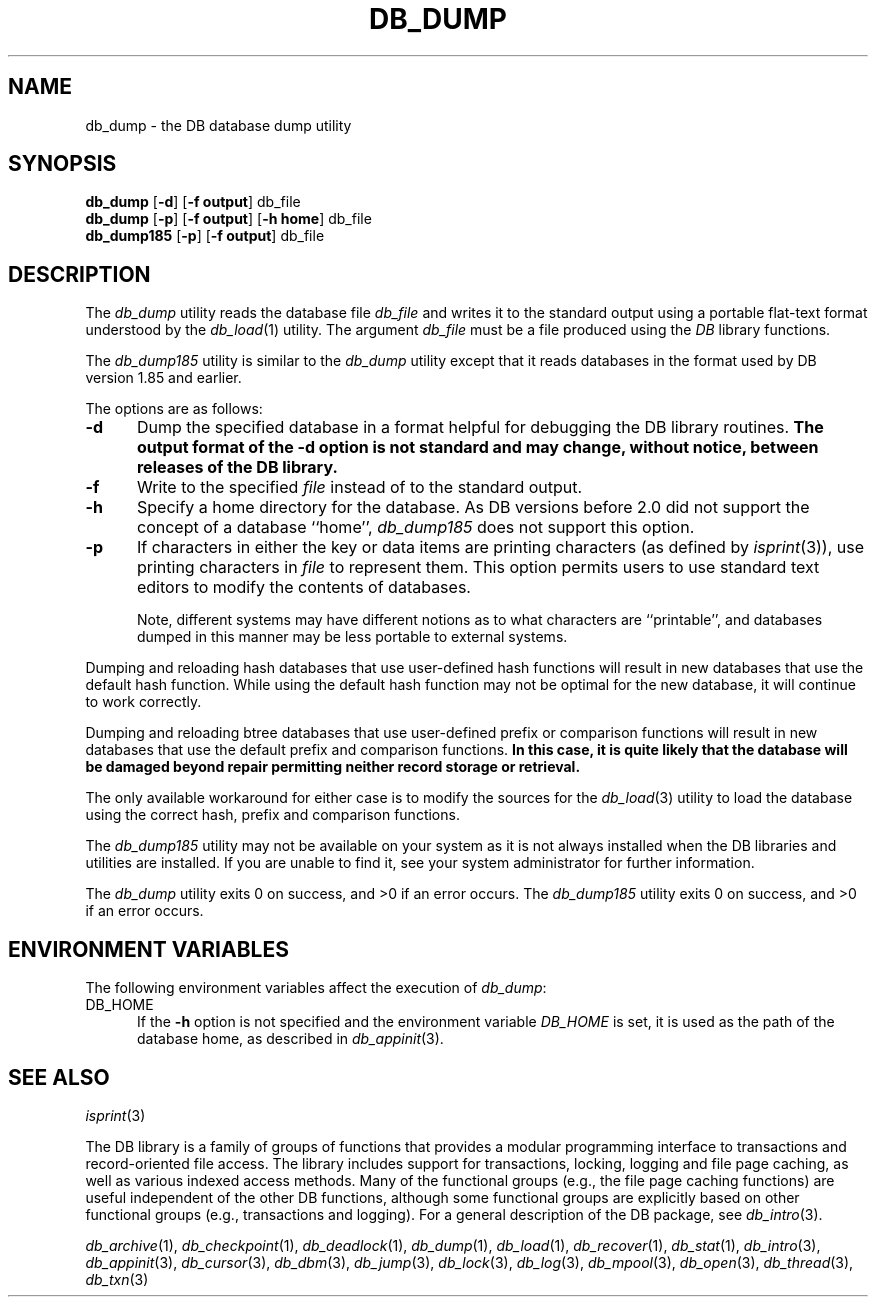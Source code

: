 .ds TYPE C
.\"
.\" See the file LICENSE for redistribution information.
.\"
.\" Copyright (c) 1996, 1997
.\"	Sleepycat Software.  All rights reserved.
.\"
.\"	@(#)db_dump.so	10.6 (Sleepycat) 9/18/97
.\"
.\"
.\" See the file LICENSE for redistribution information.
.\"
.\" Copyright (c) 1996, 1997
.\"	Sleepycat Software.  All rights reserved.
.\"
.\"	@(#)macros.so	10.27 (Sleepycat) 10/25/97
.\"
.\" The general information text macro.
.de Al
.ie '\*[TYPE]'C'\{\\$1
\}
.el\{\\$2
\}
..
.\" Scoped name macro.
.\" Produces a_b, a::b, a.b depending on language
.\" This macro takes two arguments:
.\"	+ the class or prefix (without underscore)
.\"	+ the name within the class or following the prefix
.de Sc
.ie '\*[TYPE]'C'\{\\$1_\\$2
\}
.el\{\
.ie '\*[TYPE]'CXX'\{\\$1::\\$2
\}
.el\{\\$1.\\$2
\}
\}
..
.\" The general information text macro.
.de Gn
.ie '\*[TYPE]'CXX'\{The DB library is a family of classes that provides a modular
programming interface to transactions and record-oriented file access.
The library includes support for transactions, locking, logging and file
page caching, as well as various indexed access methods.
Many of the classes (e.g., the file page caching class)
are useful independent of the other DB classes,
although some classes are explicitly based on other classes
(e.g., transactions and logging).
\}
.el\{The DB library is a family of groups of functions that provides a modular
programming interface to transactions and record-oriented file access.
The library includes support for transactions, locking, logging and file
page caching, as well as various indexed access methods.
Many of the functional groups (e.g., the file page caching functions)
are useful independent of the other DB functions,
although some functional groups are explicitly based on other functional
groups (e.g., transactions and logging).
\}
For a general description of the DB package, see
.IR db_intro (3).
..
.\" The library error macro, the local error macro.
.\" These macros take one argument:
.\"	+ the function name.
.de Ee
The
.I \\$1
.ie '\*[TYPE]'C'\{function may fail and return
\}
.el\{method may fail and throw a
.IR DbException (3)
or return
\}
.I errno
for any of the errors specified for the following DB and library functions:
..
.de Ec
In addition, the
.I \\$1
.ie '\*[TYPE]'C'\{function may fail and return
\}
.el\{method may fail and throw a
.IR DbException (3)
or return
\}
.I errno
for the following conditions:
..
.de Ea
[EAGAIN]
A lock was unavailable.
..
.de Eb
[EBUSY]
The shared memory region was in use and the force flag was not set.
..
.de Em
[EAGAIN]
The shared memory region was locked and (repeatedly) unavailable.
..
.de Ei
[EINVAL]
An invalid flag value or parameter was specified.
..
.de Es
[EACCES]
An attempt was made to modify a read-only database.
..
.de Et
The DB_THREAD flag was specified and spinlocks are not implemented for
this architecture.
..
.de Ep
[EPERM]
Database corruption was detected.
All subsequent database calls (other than
.ie '\*[TYPE]'C'\{\
.IR DB->close )
\}
.el\{\
.IR Db::close )
\}
will return EPERM.
..
.de Ek
Methods marked as returning
.I errno
will, by default, throw an exception that encapsulates the error information.
The default error behavior can be changed, see
.IR DbException (3).
..
.\" The SEE ALSO text macro
.de Sa
.\" make the line long for nroff.
.if n .ll 72
.nh
.na
.IR db_archive (1),
.IR db_checkpoint (1),
.IR db_deadlock (1),
.IR db_dump (1),
.IR db_load (1),
.IR db_recover (1),
.IR db_stat (1),
.IR db_intro (3),
.ie '\*[TYPE]'CXX'\{\
.IR db_jump (3),
.IR db_thread (3),
.IR Db (3),
.IR Dbc (3),
.IR DbEnv (3),
.IR DbException (3),
.IR DbInfo (3),
.IR DbLock (3),
.IR DbLocktab (3),
.IR DbLog (3),
.IR DbLsn (3),
.IR DbMpool (3),
.IR DbMpoolFile (3),
.IR Dbt (3),
.IR DbTxn (3),
.IR DbTxnMgr (3)
\}
.el\{\
.IR db_appinit (3),
.IR db_cursor (3),
.IR db_dbm (3),
.IR db_jump (3),
.IR db_lock (3),
.IR db_log (3),
.IR db_mpool (3),
.IR db_open (3),
.IR db_thread (3),
.IR db_txn (3)
\}
.ad
.hy
..
.\" The function header macro.
.\" This macro takes one argument:
.\"	+ the function name.
.de Fn
.in 2
.I \\$1
.in
..
.\" The XXX_open function text macro, for merged create/open calls.
.\" This macro takes two arguments:
.\"	+ the interface, e.g., "transaction region"
.\"	+ the prefix, e.g., "txn" (or the class name for C++, e.g., "DbTxn")
.de Co
.ie '\*[TYPE]'CXX'\{\
.Fn \\$2::open
The
.I \\$2::open
method copies a pointer, to the \\$1 identified by the
.B directory
.IR dir ,
into the memory location referenced by
.IR regionp .
.PP
If the
.I dbenv
argument to
.I \\$2::open
was initialized using
.IR DbEnv::appinit ,
.I dir
is interpreted as described by
.IR DbEnv (3).
\}
.el\{\
.Fn \\$2_open
The
.I \\$2_open
function copies a pointer, to the \\$1 identified by the
.B directory
.IR dir ,
into the memory location referenced by
.IR regionp .
.PP
If the
.I dbenv
argument to
.I \\$2_open
was initialized using
.IR db_appinit ,
.I dir
is interpreted as described by
.IR db_appinit (3).
\}
.PP
Otherwise,
if
.I dir
is not NULL,
it is interpreted relative to the current working directory of the process.
If
.I dir
is NULL,
the following environment variables are checked in order:
``TMPDIR'', ``TEMP'', and ``TMP''.
If one of them is set,
\\$1 files are created relative to the directory it specifies.
If none of them are set, the first possible one of the following
directories is used:
.IR /var/tmp ,
.IR /usr/tmp ,
.IR /temp ,
.IR /tmp ,
.I C:/temp
and
.IR C:/tmp .
.PP
All files associated with the \\$1 are created in this directory.
This directory must already exist when
.I \\*(Vo
is called.
If the \\$1 already exists,
the process must have permission to read and write the existing files.
If the \\$1 does not already exist,
it is optionally created and initialized.
\}
.rm Vo
..
.\" The common close language macro, for discarding created regions
.\" This macro takes one argument:
.\"	+ the function prefix, e.g., txn (the class name for C++, e.g., DbTxn)
.de Cc
In addition, if the
.I dir
argument to
.ie '\*[TYPE]'CXX'\{\
.ds Va DbEnv::appinit
.ds Vo \\$1::open
.ds Vu \\$1::unlink
\}
.el\{\
.ds Va db_appinit
.ds Vo \\$1_open
.ds Vu \\$1_unlink
\}
.I \\*(Vo
was NULL
and
.I dbenv
was not initialized using
.IR \\*(Va ,
all files created for this shared region will be removed,
as if
.I \\*(Vu
were called.
.rm Va
.rm Vo
.rm Vu
..
.\" The DB_ENV information macro.
.\" This macro takes two arguments:
.\"	+ the function called to open, e.g., "txn_open"
.\"	+ the function called to close, e.g., "txn_close"
.de En
.ie '\*[TYPE]'CXX'\{\
based on which set methods have been used.
It is expected that applications will use a single DbEnv object as the
argument to all of the subsystems in the DB package.
The fields of the DbEnv object used by
.I \\$1
are described below.
As references to the DbEnv object may be maintained by
.IR \\$1 ,
it is necessary that the DbEnv object and memory it references be valid
until the object is destroyed.
.ie '\\$1'appinit'\{\
The
.I dbenv
argument may not be NULL.
If any of the fields of the
.I dbenv
are set to 0,
defaults appropriate for the system are used where possible.
\}
.el\{\
Any of the DbEnv fields that are not explicitly set will default to
appropriate values.
\}
.PP
The following fields in the DbEnv object may be initialized, using the
appropriate set method, before calling
.IR \\$1 :
\}
.el\{\
based on the
.I dbenv
argument to
.IR \\$1 ,
which is a pointer to a structure of type DB_ENV (typedef'd in <db.h>).
It is expected that applications will use a single DB_ENV structure as the
argument to all of the subsystems in the DB package.
In order to ensure compatibility with future releases of DB, all fields of
the DB_ENV structure that are not explicitly set should be initialized to 0
before the first time the structure is used.
Do this by declaring the structure external or static, or by calling the C
library routine
.IR bzero (3)
or
.IR memset (3).
.PP
The fields of the DB_ENV structure used by
.I \\$1
are described below.
As references to the DB_ENV structure may be maintained by
.IR \\$1 ,
it is necessary that the DB_ENV structure and memory it references be valid
until the
.I \\$2
function is called.
.ie '\\$1'db_appinit'\{The
.I dbenv
argument may not be NULL.
If any of the fields of the
.I dbenv
are set to 0,
defaults appropriate for the system are used where possible.
\}
.el\{If
.I dbenv
is NULL
or any of its fields are set to 0,
defaults appropriate for the system are used where possible.
\}
.PP
The following fields in the DB_ENV structure may be initialized before calling
.IR \\$1 :
\}
..
.\" The DB_ENV common fields macros.
.de Se
.ie '\*[TYPE]'CXX'\{.TP 5
void *(*db_errcall)(char *db_errpfx, char *buffer);
.ns
.TP 5
FILE *db_errfile;
.ns
.TP 5
const char *db_errpfx;
.ns
.TP 5
class ostream *db_error_stream;
.ns
.TP 5
int db_verbose;
The error fields of the DbEnv behave as described for
.IR DbEnv (3).
\}
.el\{
void *(*db_errcall)(char *db_errpfx, char *buffer);
.ns
.TP 5
FILE *db_errfile;
.ns
.TP 5
const char *db_errpfx;
.ns
.TP 5
int db_verbose;
The error fields of the DB_ENV behave as described for
.IR db_appinit (3).
\}
..
.\" The open flags.
.de Fm
The
.I flags
and
.I mode
arguments specify how files will be opened and/or created when they
don't already exist.
The flags value is specified by
.BR or 'ing
together one or more of the following values:
.TP 5
DB_CREATE
Create any underlying files, as necessary.
If the files do not already exist and the DB_CREATE flag is not specified,
the call will fail.
..
.\" DB_THREAD open flag macro.
.\" This macro takes two arguments:
.\"	+ the open function name
.\"	+ the object it returns.
.de Ft
.TP 5
DB_THREAD
Cause the \\$2 handle returned by the
.I \\$1
.Al function method
to be useable by multiple threads within a single address space,
i.e., to be ``free-threaded''.
..
.\" The mode macro.
.\" This macro takes one argument:
.\"	+ the subsystem name.
.de Mo
All files created by the \\$1 are created with mode
.I mode
(as described in
.IR chmod (2))
and modified by the process' umask value at the time of creation (see
.IR umask (2)).
The group ownership of created files is based on the system and directory
defaults, and is not further specified by DB.
..
.\" The application exits macro.
.\" This macro takes one argument:
.\"	+ the application name.
.de Ex
The
.I \\$1
utility exits 0 on success, and >0 if an error occurs.
..
.\" The application -h section.
.\" This macro takes one argument:
.\"	+ the application name
.de Dh
DB_HOME
If the
.B \-h
option is not specified and the environment variable
.I DB_HOME
is set, it is used as the path of the database home, as described in
.IR db_appinit (3).
..
.\" The function DB_HOME ENVIRONMENT VARIABLES section.
.\" This macro takes one argument:
.\"	+ the open function name
.de Eh
DB_HOME
If the
.I dbenv
argument to
.I \\$1
was initialized using
.IR db_appinit ,
the environment variable DB_HOME may be used as the path of the database
home for the interpretation of the
.I dir
argument to
.IR \\$1 ,
as described in
.IR db_appinit (3).
.if \\n(.$>1 \{Specifically,
.I \\$1
is affected by the configuration string value of \\$2.\}
..
.\" The function TMPDIR ENVIRONMENT VARIABLES section.
.\" This macro takes two arguments:
.\"	+ the interface, e.g., "transaction region"
.\"	+ the prefix, e.g., "txn" (or the class name for C++, e.g., "DbTxn")
.de Ev
TMPDIR
If the
.I dbenv
argument to
.ie '\*[TYPE]'CXX'\{\
.ds Vo \\$2::open
\}
.el\{\
.ds Vo \\$2_open
\}
.I \\*(Vo
was NULL or not initialized using
.IR db_appinit ,
the environment variable TMPDIR may be used as the directory in which to
create the \\$1,
as described in the
.I \\*(Vo
section above.
.rm Vo
..
.\" The unused flags macro.
.de Fl
The
.I flags
parameter is currently unused, and must be set to 0.
..
.\" The no-space TP macro.
.de Nt
.br
.ns
.TP 5
..
.\" The return values of the functions macros.
.\" Rc is the standard two-value return with a suffix for more values.
.\" Ro is the standard two-value return but there were previous values.
.\" Rt is the standard two-value return, returning errno, 0, or < 0.
.\" These macros take one argument:
.\"	+ the routine name
.de Rc
The
.I \\$1
.ie '\*[TYPE]'C'\{function returns the value of
\}
.el\{method throws a
.IR DbException (3)
or returns the value of
\}
.I errno
on failure,
0 on success,
..
.de Ro
Otherwise, the
.I \\$1
.ie '\*[TYPE]'C'\{function returns the value of
\}
.el\{method throws a
.IR DbException (3)
or returns the value of
\}
.I errno
on failure and 0 on success.
..
.de Rt
The
.I \\$1
.ie '\*[TYPE]'C'\{function returns the value of
\}
.el\{method throws a
.IR DbException (3)
or returns the value of
\}
.I errno
on failure and 0 on success.
..
.\" The TXN id macro.
.de Tx
.IP
If the file is being accessed under transaction protection,
the
.I txnid
parameter is a transaction ID returned from
.IR txn_begin ,
otherwise, NULL.
..
.\" The XXX_unlink function text macro.
.\" This macro takes two arguments:
.\"	+ the interface, e.g., "transaction region"
.\"	+ the prefix (for C++, this is the class name)
.de Un
.ie '\*[TYPE]'CXX'\{\
.ds Va DbEnv::appinit
.ds Vc \\$2::close
.ds Vo \\$2::open
.ds Vu \\$2::unlink
\}
.el\{\
.ds Va db_appinit
.ds Vc \\$2_close
.ds Vo \\$2_open
.ds Vu \\$2_unlink
\}
.Fn \\*(Vu
The
.I \\*(Vu
.Al function method
destroys the \\$1 identified by the directory
.IR dir ,
removing all files used to implement the \\$1.
.ie '\\$2'log' \{(The log files themselves and the directory
.I dir
are not removed.)\}
.el \{(The directory
.I dir
is not removed.)\}
If there are processes that have called
.I \\*(Vo
without calling
.I \\*(Vc
(i.e., there are processes currently using the \\$1),
.I \\*(Vu
will fail without further action,
unless the force flag is set,
in which case
.I \\*(Vu
will attempt to remove the \\$1 files regardless of any processes
still using the \\$1.
.PP
The result of attempting to forcibly destroy the region when a process
has the region open is unspecified.
Processes using a shared memory region maintain an open file descriptor
for it.
On UNIX systems, the region removal should succeed
and processes that have already joined the region should continue to
run in the region without change,
however processes attempting to join the \\$1 will either fail or
attempt to create a new region.
On other systems, e.g., WNT, where the
.IR unlink (2)
system call will fail if any process has an open file descriptor
for the file,
the region removal will fail.
.PP
In the case of catastrophic or system failure,
database recovery must be performed (see
.IR db_recovery (1)
or the DB_RECOVER flags to
.IR \\*(Va (3)).
Alternatively, if recovery is not required because no database state is
maintained across failures,
it is possible to clean up a \\$1 by removing all of the
files in the directory specified to the
.I \\*(Vo
.Al function, method,
as \\$1 files are never created in any directory other than the one
specified to
.IR \\*(Vo .
Note, however,
that this has the potential to remove files created by the other DB
subsystems in this database environment.
.PP
.Rt \\*(Vu
.rm Va
.rm Vo
.rm Vu
.rm Vc
..
.\" Signal paragraph for standard utilities.
.\" This macro takes one argument:
.\"	+ the utility name.
.de Si
The
.I \\$1
utility attaches to DB shared memory regions.
In order to avoid region corruption,
it should always be given the chance to detach and exit gracefully.
To cause
.I \\$1
to clean up after itself and exit,
send it an interrupt signal (SIGINT).
..
.\" Logging paragraph for standard utilities.
.\" This macro takes one argument:
.\"	+ the utility name.
.de Pi
.B \-L
Log the execution of the \\$1 utility to the specified file in the
following format, where ``###'' is the process ID, and the date is
the time the utility starting running.
.sp
\\$1: ### Wed Jun 15 01:23:45 EDT 1995
.sp
This file will be removed if the \\$1 utility exits gracefully.
..
.\" Malloc paragraph.
.\" This macro takes one argument:
.\"	+ the allocated object
.de Ma
\\$1 are created in allocated memory.
If
.I db_malloc
is non-NULL,
it is called to allocate the memory,
otherwise,
the library function
.IR malloc (3)
is used.
The function
.I db_malloc
must match the calling conventions of the
.IR malloc (3)
library routine.
Regardless,
the caller is responsible for deallocating the returned memory.
To deallocate the returned memory,
free each returned memory pointer;
pointers inside the memory do not need to be individually freed.
..
.\" Underlying function paragraph.
.\" This macro takes two arguments:
.\"	+ the function name
.\"	+ the utility name
.de Uf
The
.I \\$1
.Al function method
is the underlying function used by the
.IR \\$2 (1)
utility.
See the source code for the
.I \\$2
utility for an example of using
.I \\$1
in a UNIX environment.
..
.\" Underlying function paragraph, for C++.
.\" This macro takes three arguments:
.\"	+ the C++ method name
.\"	+ the function name for C
.\"	+ the utility name
.de Ux
The
.I \\$1
method is based on the C
.I \\$2
function, which
is the underlying function used by the
.IR \\$3 (1)
utility.
See the source code for the
.I \\$3
utility for an example of using
.I \\$2
in a UNIX environment.
..
.TH DB_DUMP 1 "September 18, 1997"
.UC 7
.SH NAME
db_dump \- the DB database dump utility
.SH SYNOPSIS
\fBdb_dump\fP [\fB-d\fP] [\fB-f output\fP] db_file
.br
\fBdb_dump\fP [\fB-p\fP] [\fB-f output\fP] [\fB-h home\fP] db_file
.br
\fBdb_dump185\fP [\fB-p\fP] [\fB-f output\fP] db_file
.SH DESCRIPTION
The
.I db_dump
utility reads the database file
.I db_file
and writes it to the standard output using a portable flat-text format
understood by the
.IR db_load (1)
utility.
The argument
.I db_file
must be a file produced using the
.I DB
library functions.
.PP
The
.I db_dump185
utility is similar to the
.I db_dump
utility except that it reads databases in the format used by DB version
1.85 and earlier.
.PP
The options are as follows:
.TP 5
.B \-d
Dump the specified database in a format helpful for debugging the DB
library routines.
.ft B
The output format of the \-d option is not standard and may change,
without notice,
between releases of the DB library.
.ft R
.TP 5
.B \-f
Write to the specified
.I file
instead of to the standard output.
.TP 5
.B \-h
Specify a home directory for the database.
As DB versions before 2.0 did not support the concept of a database ``home'',
.I db_dump185
does not support this option.
.TP 5
.B \-p
If characters in either the key or data items are printing characters
(as defined by
.IR isprint (3)),
use printing characters in
.I file
to represent them.
This option permits users to use standard text editors to modify
the contents of databases.
.IP
Note, different systems may have different notions as to what characters
are ``printable'', and databases dumped in this manner may be less portable
to external systems.
.PP
Dumping and reloading hash databases that use user-defined hash functions
will result in new databases that use the default hash function.
While using the default hash function may not be optimal for the new database,
it will continue to work correctly.
.PP
Dumping and reloading btree databases that use user-defined prefix or
comparison functions will result in new databases that use the default
prefix and comparison functions.
.ft B
In this case, it is quite likely that the database will be damaged
beyond repair permitting neither record storage or retrieval.
.ft R
.PP
The only available workaround for either case is to modify the sources
for the
.IR db_load (3)
utility to load the database using the correct hash, prefix and comparison
functions.
.PP
The
.I db_dump185
utility may not be available on your system as it is not always installed
when the DB libraries and utilities are installed.
If you are unable to find it,
see your system administrator for further information.
.PP
.Ex db_dump
.Ex db_dump185
.SH "ENVIRONMENT VARIABLES"
The following environment variables affect the execution of
.IR db_dump :
.TP 5
.Dh db_dump
.SH "SEE ALSO"
.IR isprint (3)
.PP
.Gn
.PP
.Sa
